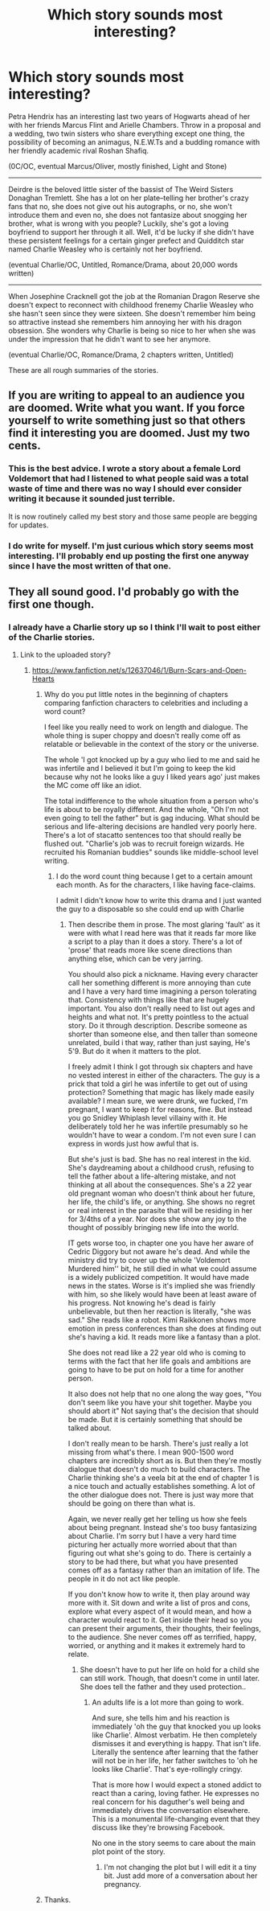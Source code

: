 #+TITLE: Which story sounds most interesting?

* Which story sounds most interesting?
:PROPERTIES:
:Author: hufflepuffbookworm90
:Score: 4
:DateUnix: 1514918551.0
:DateShort: 2018-Jan-02
:END:
Petra Hendrix has an interesting last two years of Hogwarts ahead of her with her friends Marcus Flint and Arielle Chambers. Throw in a proposal and a wedding, two twin sisters who share everything except one thing, the possibility of becoming an animagus, N.E.W.Ts and a budding romance with her friendly academic rival Roshan Shafiq.

(0C/OC, eventual Marcus/Oliver, mostly finished, Light and Stone)

--------------

Deirdre is the beloved little sister of the bassist of The Weird Sisters Donaghan Tremlett. She has a lot on her plate--telling her brother's crazy fans that no, she does not give out his autographs, or no, she won't introduce them and even no, she does not fantasize about snogging her brother, what is wrong with you people? Luckily, she's got a loving boyfriend to support her through it all. Well, it'd be lucky if she didn't have these persistent feelings for a certain ginger prefect and Quidditch star named Charlie Weasley who is certainly not her boyfriend.

(eventual Charlie/OC, Untitled, Romance/Drama, about 20,000 words written)

--------------

When Josephine Cracknell got the job at the Romanian Dragon Reserve she doesn't expect to reconnect with childhood frenemy Charlie Weasley who she hasn't seen since they were sixteen. She doesn't remember him being so attractive instead she remembers him annoying her with his dragon obsession. She wonders why Charlie is being so nice to her when she was under the impression that he didn't want to see her anymore.

(eventual Charlie/OC, Romance/Drama, 2 chapters written, Untitled)

These are all rough summaries of the stories.


** If you are writing to appeal to an audience you are doomed. Write what you want. If you force yourself to write something just so that others find it interesting you are doomed. Just my two cents.
:PROPERTIES:
:Author: moomoogoat
:Score: 4
:DateUnix: 1514935577.0
:DateShort: 2018-Jan-03
:END:

*** This is the best advice. I wrote a story about a female Lord Voldemort that had I listened to what people said was a total waste of time and there was no way I should ever consider writing it because it sounded just terrible.

It is now routinely called my best story and those same people are begging for updates.
:PROPERTIES:
:Author: TE7
:Score: 6
:DateUnix: 1514938742.0
:DateShort: 2018-Jan-03
:END:


*** I do write for myself. I'm just curious which story seems most interesting. I'll probably end up posting the first one anyway since I have the most written of that one.
:PROPERTIES:
:Author: hufflepuffbookworm90
:Score: 1
:DateUnix: 1514935878.0
:DateShort: 2018-Jan-03
:END:


** They all sound good. I'd probably go with the first one though.
:PROPERTIES:
:Score: 1
:DateUnix: 1514928618.0
:DateShort: 2018-Jan-03
:END:

*** I already have a Charlie story up so I think I'll wait to post either of the Charlie stories.
:PROPERTIES:
:Author: hufflepuffbookworm90
:Score: 1
:DateUnix: 1514930083.0
:DateShort: 2018-Jan-03
:END:

**** Link to the uploaded story?
:PROPERTIES:
:Score: 1
:DateUnix: 1514930272.0
:DateShort: 2018-Jan-03
:END:

***** [[https://www.fanfiction.net/s/12637046/1/Burn-Scars-and-Open-Hearts]]
:PROPERTIES:
:Author: hufflepuffbookworm90
:Score: 1
:DateUnix: 1514930353.0
:DateShort: 2018-Jan-03
:END:

****** Why do you put little notes in the beginning of chapters comparing fanfiction characters to celebrities and including a word count?

I feel like you really need to work on length and dialogue. The whole thing is super choppy and doesn't really come off as relatable or believable in the context of the story or the universe.

The whole 'I got knocked up by a guy who lied to me and said he was infertile and I believed it but I'm going to keep the kid because why not he looks like a guy I liked years ago' just makes the MC come off like an idiot.

The total indifference to the whole situation from a person who's life is about to be royally different. And the whole, "Oh I'm not even going to tell the father" but is gag inducing. What should be serious and life-altering decisions are handled very poorly here. There's a lot of stacatto sentences too that should really be flushed out. "Charlie's job was to recruit foreign wizards. He recruited his Romanian buddies" sounds like middle-school level writing.
:PROPERTIES:
:Author: TE7
:Score: 2
:DateUnix: 1514933974.0
:DateShort: 2018-Jan-03
:END:

******* I do the word count thing because I get to a certain amount each month. As for the characters, I like having face-claims.

I admit I didn't know how to write this drama and I just wanted the guy to a disposable so she could end up with Charlie
:PROPERTIES:
:Author: hufflepuffbookworm90
:Score: 1
:DateUnix: 1514934609.0
:DateShort: 2018-Jan-03
:END:

******** Then describe them in prose. The most glaring 'fault' as it were with what I read here was that it reads far more like a script to a play than it does a story. There's a lot of 'prose' that reads more like scene directions than anything else, which can be very jarring.

You should also pick a nickname. Having every character call her something different is more annoying than cute and I have a very hard time imagining a person tolerating that. Consistency with things like that are hugely important. You also don't really need to list out ages and heights and what not. It's pretty pointless to the actual story. Do it through description. Describe someone as shorter than someone else, and then taller than someone unrelated, build i that way, rather than just saying, He's 5'9. But do it when it matters to the plot.

I freely admit I think I got through six chapters and have no vested interest in either of the characters. The guy is a prick that told a girl he was infertile to get out of using protection? Something that magic has likely made easily available? I mean sure, we were drunk, we fucked, I'm pregnant, I want to keep it for reasons, fine. But instead you go Snidley Whiplash level villainy with it. He deliberately told her he was infertile presumably so he wouldn't have to wear a condom. I'm not even sure I can express in words just how awful that is.

But she's just is bad. She has no real interest in the kid. She's daydreaming about a childhood crush, refusing to tell the father about a life-altering mistake, and not thinking at all about the consequences. She's a 22 year old pregnant woman who doesn't think about her future, her life, the child's life, or anything. She shows no regret or real interest in the parasite that will be residing in her for 3/4ths of a year. Nor does she show any joy to the thought of possibly bringing new life into the world.

IT gets worse too, in chapter one you have her aware of Cedric Diggory but not aware he's dead. And while the ministry did try to cover up the whole 'Voldemort Murdered him'' bit, he still died in what we could assume is a widely publicized competition. It would have made news in the states. Worse is it's implied she was friendly with him, so she likely would have been at least aware of his progress. Not knowing he's dead is fairly unbelievable, but then her reaction is literally, "she was sad." She reads like a robot. Kimi Raikkonen shows more emotion in press conferences than she does at finding out she's having a kid. It reads more like a fantasy than a plot.

She does not read like a 22 year old who is coming to terms with the fact that her life goals and ambitions are going to have to be put on hold for a time for another person.

It also does not help that no one along the way goes, "You don't seem like you have your shit together. Maybe you should abort it" Not saying that's the decision that should be made. But it is certainly something that should be talked about.

I don't really mean to be harsh. There's just really a lot missing from what's there. I mean 900-1500 word chapters are incredibly short as is. But then they're mostly dialogue that doesn't do much to build characters. The Charlie thinking she's a veela bit at the end of chapter 1 is a nice touch and actually establishes something. A lot of the other dialogue does not. There is just way more that should be going on there than what is.

Again, we never really get her telling us how she feels about being pregnant. Instead she's too busy fantasizing about Charlie. I'm sorry but I have a very hard time picturing her actually more worried about that than figuring out what she's going to do. There is certainly a story to be had there, but what you have presented comes off as a fantasy rather than an imitation of life. The people in it do not act like people.

If you don't know how to write it, then play around way more with it. Sit down and write a list of pros and cons, explore what every aspect of it would mean, and how a character would react to it. Get inside their head so you can present their arguments, their thoughts, their feelings, to the audience. She never comes off as terrified, happy, worried, or anything and it makes it extremely hard to relate.
:PROPERTIES:
:Author: TE7
:Score: 4
:DateUnix: 1514938156.0
:DateShort: 2018-Jan-03
:END:

********* She doesn't have to put her life on hold for a child she can still work. Though, that doesn't come in until later. She does tell the father and they used protection..
:PROPERTIES:
:Author: hufflepuffbookworm90
:Score: 1
:DateUnix: 1514938667.0
:DateShort: 2018-Jan-03
:END:

********** An adults life is a lot more than going to work.

And sure, she tells him and his reaction is immediately 'oh the guy that knocked you up looks like Charlie'. Almost verbatim. He then completely dismisses it and everything is happy. That isn't life. Literally the sentence after learning that the father will not be in her life, her father switches to 'oh he looks like Charlie'. That's eye-rollingly cringy.

That is more how I would expect a stoned addict to react than a caring, loving father. He expresses no real concern for his daguther's well being and immediately drives the conversation elsewhere. This is a monumental life-changing event that they discuss like they're browsing Facebook.

No one in the story seems to care about the main plot point of the story.
:PROPERTIES:
:Author: TE7
:Score: 2
:DateUnix: 1514939239.0
:DateShort: 2018-Jan-03
:END:

*********** I'm not changing the plot but I will edit it a tiny bit. Just add more of a conversation about her pregnancy.
:PROPERTIES:
:Author: hufflepuffbookworm90
:Score: 1
:DateUnix: 1514940200.0
:DateShort: 2018-Jan-03
:END:


****** Thanks.
:PROPERTIES:
:Score: 1
:DateUnix: 1514930720.0
:DateShort: 2018-Jan-03
:END:
